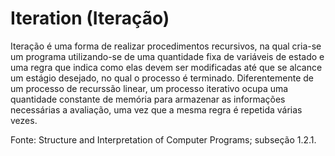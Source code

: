* Iteration (Iteração)

Iteração é uma forma de realizar procedimentos recursivos, na qual cria-se um programa utilizando-se de uma quantidade fixa de variáveis de estado e uma regra que indica como elas devem ser modificadas até que se alcance um estágio desejado, no qual o processo é terminado. Diferentemente de um processo de recurssão linear, um processo iterativo ocupa uma quantidade constante de memória para armazenar as informações necessárias a avaliação, uma vez que a mesma regra é repetida várias vezes.

Fonte: Structure and Interpretation of Computer Programs; subseção 1.2.1.
